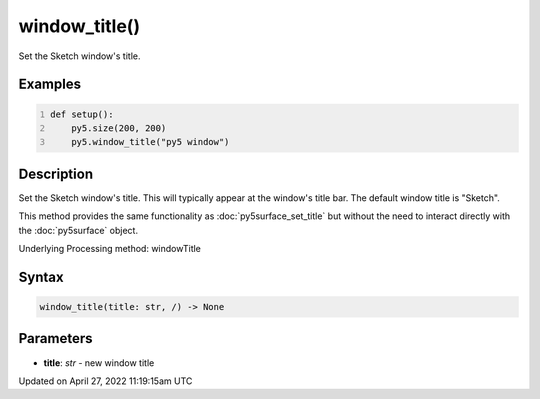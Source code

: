 window_title()
==============

Set the Sketch window's title.

Examples
--------

.. raw:: html

    <div class="example-table">

.. raw:: html

    <div class="example-row"><div class="example-cell-image">

.. raw:: html

    </div><div class="example-cell-code">

.. code:: python
    :number-lines:

    def setup():
        py5.size(200, 200)
        py5.window_title("py5 window")

.. raw:: html

    </div></div>

.. raw:: html

    </div>

Description
-----------

Set the Sketch window's title. This will typically appear at the window's title bar. The default window title is "Sketch".

This method provides the same functionality as :doc:`py5surface_set_title` but without the need to interact directly with the :doc:`py5surface` object.

Underlying Processing method: windowTitle

Syntax
------

.. code:: python

    window_title(title: str, /) -> None

Parameters
----------

* **title**: `str` - new window title


Updated on April 27, 2022 11:19:15am UTC

